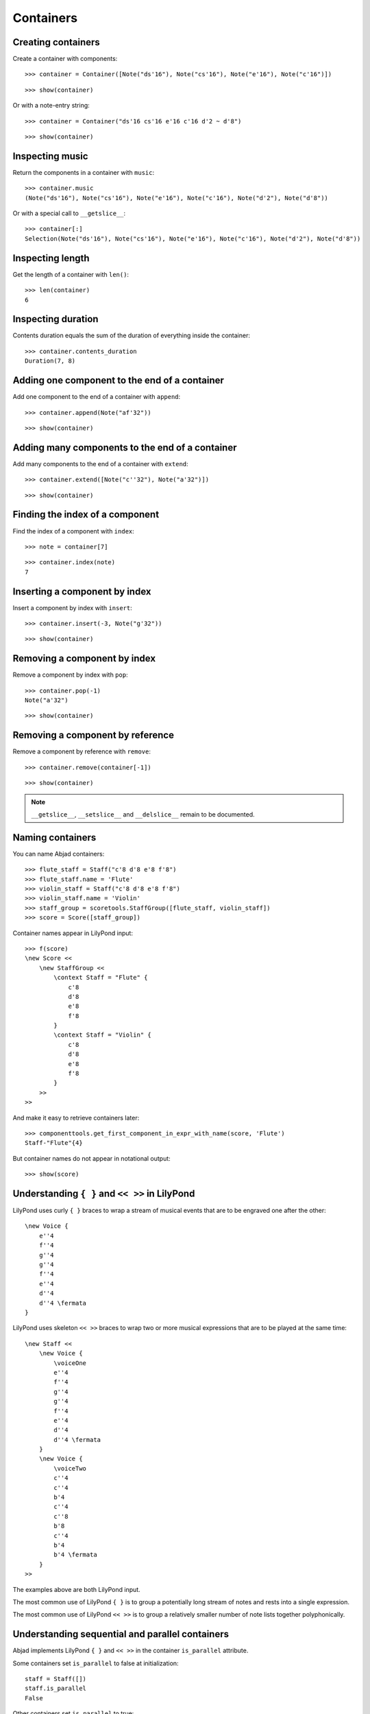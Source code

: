 Containers
==========

Creating containers
-------------------

Create a container with components:

::

   >>> container = Container([Note("ds'16"), Note("cs'16"), Note("e'16"), Note("c'16")])


::

   >>> show(container)

.. image:: images/index-1.png


Or with a note-entry string:

.. Xenakis: Jalons (1986): Contrabass: m58

::

   >>> container = Container("ds'16 cs'16 e'16 c'16 d'2 ~ d'8")


::

   >>> show(container)

.. image:: images/index-2.png


Inspecting music
----------------

Return the components in a container with ``music``:

::

   >>> container.music
   (Note("ds'16"), Note("cs'16"), Note("e'16"), Note("c'16"), Note("d'2"), Note("d'8"))


Or with a special call to ``__getslice__``:

::

   >>> container[:]
   Selection(Note("ds'16"), Note("cs'16"), Note("e'16"), Note("c'16"), Note("d'2"), Note("d'8"))


Inspecting length
-----------------

Get the length of a container with ``len()``:

::

   >>> len(container)
   6


Inspecting duration
-------------------

Contents duration equals the sum of the duration of everything inside the container:

::

   >>> container.contents_duration
   Duration(7, 8)


Adding one component to the end of a container
----------------------------------------------

Add one component to the end of a container with ``append``:

::

   >>> container.append(Note("af'32"))


::

   >>> show(container)

.. image:: images/index-3.png


Adding many components to the end of a container
------------------------------------------------

Add many components to the end of a container with ``extend``:

::

   >>> container.extend([Note("c''32"), Note("a'32")])


::

   >>> show(container)

.. image:: images/index-4.png


Finding the index of a component
--------------------------------

Find the index of a component with ``index``:

::

   >>> note = container[7]


::

   >>> container.index(note)
   7


Inserting a component by index
------------------------------

Insert a component by index with ``insert``:

::

   >>> container.insert(-3, Note("g'32"))


::

   >>> show(container)

.. image:: images/index-5.png


Removing a component by index
-----------------------------

Remove a component by index with ``pop``:

::

   >>> container.pop(-1)
   Note("a'32")


::

   >>> show(container)

.. image:: images/index-6.png


Removing a component by reference
---------------------------------

Remove a component by reference with ``remove``:

::

   >>> container.remove(container[-1])


::

   >>> show(container)

.. image:: images/index-7.png


.. note::

    ``__getslice__``, ``__setslice__`` and ``__delslice__`` remain to be documented.

Naming containers
-----------------

You can name Abjad containers:

::

   >>> flute_staff = Staff("c'8 d'8 e'8 f'8")
   >>> flute_staff.name = 'Flute'
   >>> violin_staff = Staff("c'8 d'8 e'8 f'8")
   >>> violin_staff.name = 'Violin'
   >>> staff_group = scoretools.StaffGroup([flute_staff, violin_staff])
   >>> score = Score([staff_group])


Container names appear in LilyPond input:

::

   >>> f(score)
   \new Score <<
       \new StaffGroup <<
           \context Staff = "Flute" {
               c'8
               d'8
               e'8
               f'8
           }
           \context Staff = "Violin" {
               c'8
               d'8
               e'8
               f'8
           }
       >>
   >>


And make it easy to retrieve containers later:

::

   >>> componenttools.get_first_component_in_expr_with_name(score, 'Flute')
   Staff-"Flute"{4}


But container names do not appear in notational output:

::

   >>> show(score)

.. image:: images/index-8.png


Understanding ``{ }`` and ``<< >>`` in LilyPond
-----------------------------------------------

LilyPond uses curly ``{ }`` braces to wrap a stream of musical events
that are to be engraved one after the other::

    \new Voice {
        e''4
        f''4
        g''4
        g''4
        f''4
        e''4
        d''4
        d''4 \fermata
    }

.. image:: images/index-9.png


LilyPond uses skeleton ``<< >>`` braces to wrap two or more musical
expressions that are to be played at the same time::

    \new Staff <<
        \new Voice {
            \voiceOne
            e''4
            f''4
            g''4
            g''4
            f''4
            e''4
            d''4
            d''4 \fermata
        }
        \new Voice {
            \voiceTwo
            c''4
            c''4
            b'4
            c''4
            c''8
            b'8
            c''4
            b'4
            b'4 \fermata
        }
    >>

.. image:: images/index-10.png


The examples above are both LilyPond input.

The most common use of LilyPond ``{ }`` is to group a potentially long stream of notes
and rests into a single expression.

The most common use of LilyPond ``<< >>`` is to group a relatively smaller
number of note lists together polyphonically.

Understanding sequential and parallel containers
------------------------------------------------

Abjad implements LilyPond ``{ }`` and ``<< >>`` in the container ``is_parallel`` attribute.

Some containers set ``is_parallel`` to false at initialization::

    staff = Staff([])
    staff.is_parallel
    False

Other containers set ``is_parallel`` to true::

    score = Score([])
    score.is_parallel
    True

Changing sequential and parallel containers
-------------------------------------------

Set ``is_parallel`` by hand as necessary:

::

   >>> voice_1 = Voice(r"e''4 f''4 g''4 g''4 f''4 e''4 d''4 d''4 \fermata")
   >>> voice_2 = Voice(r"c''4 c''4 b'4 c''4 c''8 b'8 c''4 b'4 b'4 \fermata")
   >>> staff = Staff([voice_1, voice_2])
   >>> staff.is_parallel = True
   >>> marktools.LilyPondCommandMark('voiceOne')(voice_1)
   LilyPondCommandMark('voiceOne')(Voice{8})
   >>> marktools.LilyPondCommandMark('voiceTwo')(voice_2)
   LilyPondCommandMark('voiceTwo')(Voice{9})
   >>> show(staff)

.. image:: images/index-11.png


The staff in the example above is set to parallel after initialization to create
a type of polyphonic staff:

::

   >>> f(staff)
   \new Staff <<
       \new Voice {
           \voiceOne
           e''4
           f''4
           g''4
           g''4
           f''4
           e''4
           d''4
           d''4 -\fermata
       }
       \new Voice {
           \voiceTwo
           c''4
           c''4
           b'4
           c''4
           c''8
           b'8
           c''4
           b'4
           b'4 -\fermata
       }
   >>


Overriding containers
---------------------

The symbols below are black with fixed thickness and predetermined spacing:

::

   >>> staff = Staff("c'4 d'4 e'4 f'4 g'4 a'4 g'2")
   >>> slur_1 = spannertools.SlurSpanner(staff[:2])
   >>> slur_2 = spannertools.SlurSpanner(staff[2:4])
   >>> slur_3 = spannertools.SlurSpanner(staff[4:6])


::

   >>> f(staff)
   \new Staff {
       c'4 (
       d'4 )
       e'4 (
       f'4 )
       g'4 (
       a'4 )
       g'2
   }


::

   >>> show(staff)

.. image:: images/index-12.png


But you can override LilyPond grobs to change the look of Abjad containers:

::

   >>> staff.override.staff_symbol.color = 'blue'


::

   >>> f(staff)
   \new Staff \with {
       \override StaffSymbol #'color = #blue
   } {
       c'4 (
       d'4 )
       e'4 (
       f'4 )
       g'4 (
       a'4 )
       g'2
   }


::

   >>> show(staff)

.. image:: images/index-13.png


Overriding containers' contents
-------------------------------

You can override LilyPond grobs to change the look of containers' contents, too:

::

   >>> staff.override.note_head.color = 'red'
   >>> staff.override.stem.color = 'red'


::

   >>> f(staff)
   \new Staff \with {
       \override NoteHead #'color = #red
       \override StaffSymbol #'color = #blue
       \override Stem #'color = #red
   } {
       c'4 (
       d'4 )
       e'4 (
       f'4 )
       g'4 (
       a'4 )
       g'2
   }


::

   >>> show(staff)

.. image:: images/index-14.png


Removing container overrides
----------------------------

Delete grob overrides you no longer want:

::

   >>> del(staff.override.staff_symbol)


::

   >>> f(staff)
   \new Staff \with {
       \override NoteHead #'color = #red
       \override Stem #'color = #red
   } {
       c'4 (
       d'4 )
       e'4 (
       f'4 )
       g'4 (
       a'4 )
       g'2
   }


::

   >>> show(staff)

.. image:: images/index-15.png
